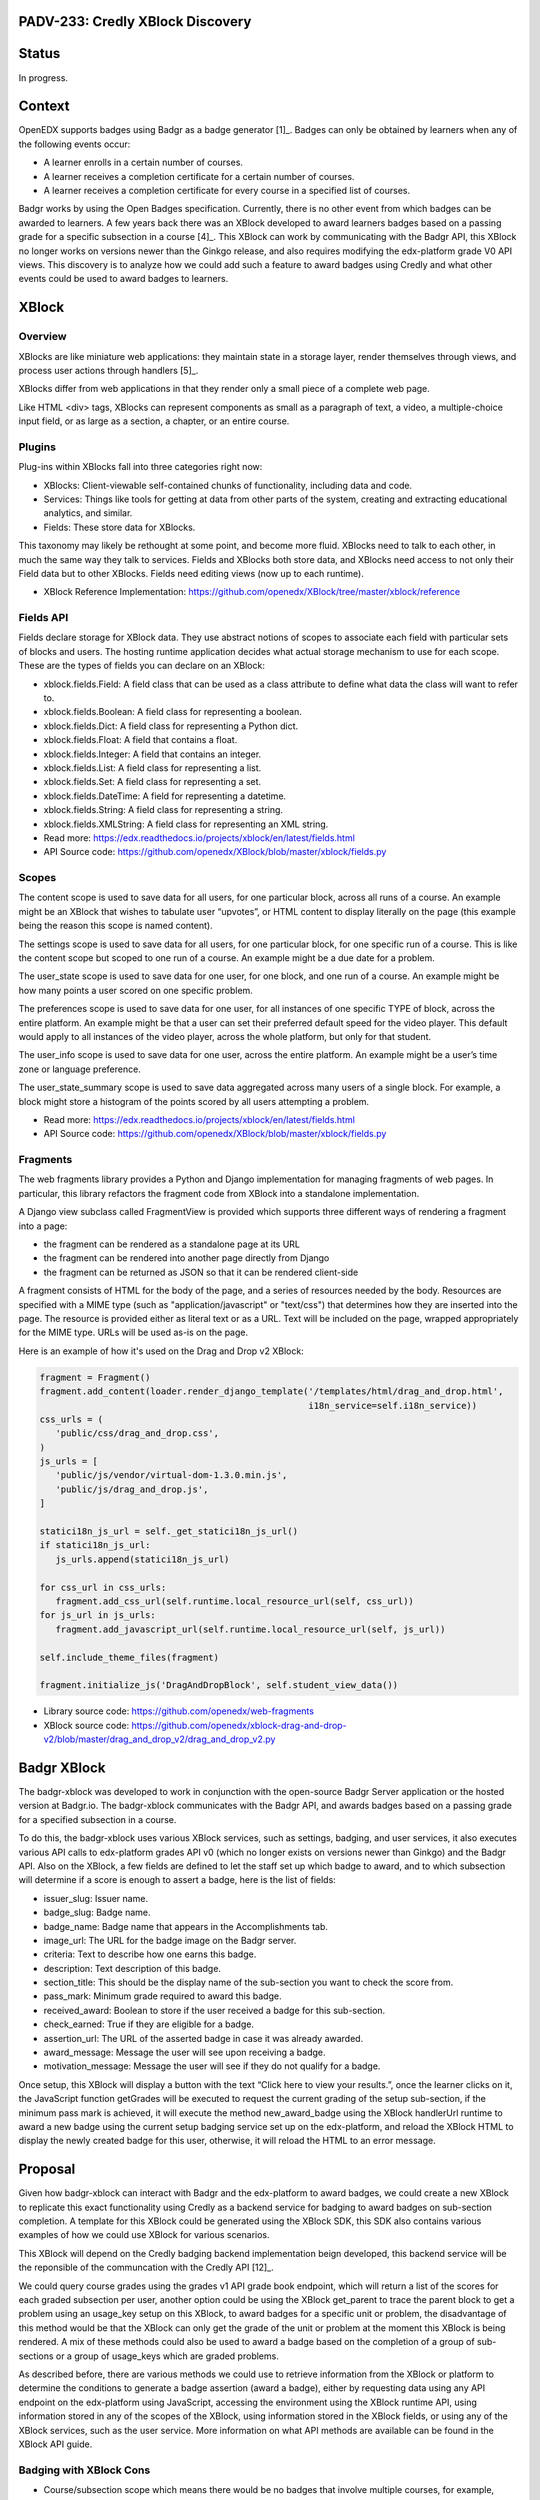 PADV-233: Credly XBlock Discovery
=================================

Status
======

In progress.

Context
=======

OpenEDX supports badges using Badgr as a badge generator [1]_. Badges can
only be obtained by learners when any of the following events occur:

- A learner enrolls in a certain number of courses.
- A learner receives a completion certificate for a certain number
  of courses.
- A learner receives a completion certificate for every course in a
  specified list of courses.

Badgr works by using the Open Badges specification.
Currently, there is no other event from which badges can
be awarded to learners. A few years back there was an XBlock developed
to award learners badges based on a passing grade for a specific
subsection in a course [4]_. This XBlock can work by communicating with the
Badgr API, this XBlock no longer works on versions newer than the Ginkgo
release, and also requires modifying the edx-platform grade V0 API
views. This discovery is to analyze how we could add such a feature to
award badges using Credly and what other events could
be used to award badges to learners.

XBlock
======

Overview
--------

XBlocks are like miniature web applications: they maintain state in a
storage layer, render themselves through views, and process user actions
through handlers [5]_.

XBlocks differ from web applications in that they render only a small
piece of a complete web page.

Like HTML <div> tags, XBlocks can represent components as small as a
paragraph of text, a video, a multiple-choice input field, or as
large as a section, a chapter, or an entire course.

Plugins
-------

Plug-ins within XBlocks fall into three categories right now:

- XBlocks: Client-viewable self-contained chunks of functionality,
  including data and code.
- Services: Things like tools for getting at data from other parts
  of the system, creating and extracting educational analytics, and
  similar.
- Fields: These store data for XBlocks.

This taxonomy may likely be rethought at some point, and
become more fluid. XBlocks need to talk to each other, in much the same
way they talk to services. Fields and XBlocks both store data, and
XBlocks need access to not only their Field data but to other
XBlocks. Fields need editing views (now up to each runtime).

- XBlock Reference Implementation: https://github.com/openedx/XBlock/tree/master/xblock/reference

Fields API
----------

Fields declare storage for XBlock data. They use abstract notions of
scopes to associate each field with particular sets of blocks and users.
The hosting runtime application decides what actual storage mechanism to
use for each scope. These are the types of fields you can declare on an XBlock:

- xblock.fields.Field: A field class that can be used as a class attribute
  to define what data the class will want to refer to.
- xblock.fields.Boolean: A field class for representing a boolean.
- xblock.fields.Dict: A field class for representing a Python dict.
- xblock.fields.Float: A field that contains a float.
- xblock.fields.Integer: A field that contains an integer.
- xblock.fields.List: A field class for representing a list.
- xblock.fields.Set: A field class for representing a set.
- xblock.fields.DateTime: A field for representing a datetime.
- xblock.fields.String: A field class for representing a string.
- xblock.fields.XMLString: A field class for representing an XML string.

- Read more: https://edx.readthedocs.io/projects/xblock/en/latest/fields.html
- API Source code: https://github.com/openedx/XBlock/blob/master/xblock/fields.py

Scopes
------

The content scope is used to save data for all users, for one particular
block, across all runs of a course. An example might be an XBlock that
wishes to tabulate user “upvotes”, or HTML content to display literally
on the page (this example being the reason this scope is named content).

The settings scope is used to save data for all users, for one particular
block, for one specific run of a course. This is like the content scope
but scoped to one run of a course. An example might be a due date for a
problem.

The user_state scope is used to save data for one user, for one block,
and one run of a course. An example might be how many points a user
scored on one specific problem.

The preferences scope is used to save data for one user, for all
instances of one specific TYPE of block, across the entire platform.
An example might be that a user can set their preferred default speed
for the video player. This default would apply to all instances of the
video player, across the whole platform, but only for that student.

The user_info scope is used to save data for one user, across the entire
platform. An example might be a user’s time zone or language preference.

The user_state_summary scope is used to save data aggregated across many
users of a single block. For example, a block might store a histogram of
the points scored by all users attempting a problem.

- Read more: https://edx.readthedocs.io/projects/xblock/en/latest/fields.html
- API Source code: https://github.com/openedx/XBlock/blob/master/xblock/fields.py

Fragments
---------

The web fragments library provides a Python and Django implementation
for managing fragments of web pages. In particular, this library
refactors the fragment code from XBlock into a standalone implementation.

A Django view subclass called FragmentView is provided which supports
three different ways of rendering a fragment into a page:

- the fragment can be rendered as a standalone page at its URL
- the fragment can be rendered into another page directly from Django
- the fragment can be returned as JSON so that it can be rendered client-side

A fragment consists of HTML for the body of the page, and a series of
resources needed by the body. Resources are specified with a MIME type
(such as "application/javascript" or "text/css") that determines how they
are inserted into the page.  The resource is provided either as literal
text or as a URL.  Text will be included on the page, wrapped
appropriately for the MIME type.  URLs will be used as-is on the page.

Here is an example of how it's used on the Drag and Drop v2 XBlock:

.. code:: python

   fragment = Fragment()
   fragment.add_content(loader.render_django_template('/templates/html/drag_and_drop.html',
                                                      i18n_service=self.i18n_service))
   css_urls = (
      'public/css/drag_and_drop.css',
   )
   js_urls = [
      'public/js/vendor/virtual-dom-1.3.0.min.js',
      'public/js/drag_and_drop.js',
   ]

   statici18n_js_url = self._get_statici18n_js_url()
   if statici18n_js_url:
      js_urls.append(statici18n_js_url)

   for css_url in css_urls:
      fragment.add_css_url(self.runtime.local_resource_url(self, css_url))
   for js_url in js_urls:
      fragment.add_javascript_url(self.runtime.local_resource_url(self, js_url))

   self.include_theme_files(fragment)

   fragment.initialize_js('DragAndDropBlock', self.student_view_data())

- Library source code: https://github.com/openedx/web-fragments
- XBlock source code: https://github.com/openedx/xblock-drag-and-drop-v2/blob/master/drag_and_drop_v2/drag_and_drop_v2.py

Badgr XBlock
============

The badgr-xblock was developed to work in conjunction with the
open-source Badgr Server application or the hosted version at Badgr.io.
The badgr-xblock communicates with the Badgr API, and awards badges
based on a passing grade for a specified subsection in a course.

To do this, the badgr-xblock uses various XBlock services, such as
settings, badging, and user services, it also executes various API calls
to edx-platform grades API v0 (which no longer exists on versions newer
than Ginkgo) and the Badgr API. Also on the XBlock, a few fields are
defined to let the staff set up which badge to award, and to which
subsection will determine if a score is enough to assert a badge,
here is the list of fields:

-  issuer_slug: Issuer name.
-  badge_slug: Badge name.
-  badge_name: Badge name that appears in the Accomplishments tab.
-  image_url: The URL for the badge image on the Badgr server.
-  criteria: Text to describe how one earns this badge.
-  description: Text description of this badge.
-  section_title: This should be the display name of the sub-section you
   want to check the score from.
-  pass_mark: Minimum grade required to award this badge.
-  received_award: Boolean to store if the user received a badge for
   this sub-section.
-  check_earned: True if they are eligible for a badge.
-  assertion_url: The URL of the asserted badge in case it was already
   awarded.
-  award_message: Message the user will see upon receiving a badge.
-  motivation_message: Message the user will see if they do not qualify
   for a badge.

Once setup, this XBlock will display a button with the text “Click here
to view your results.”, once the learner clicks on it, the JavaScript
function getGrades will be executed to request the current grading of
the setup sub-section, if the minimum pass mark is achieved, it will
execute the method new_award_badge using the XBlock handlerUrl runtime
to award a new badge using the current setup badging service set up on
the edx-platform, and reload the XBlock HTML to display the newly
created badge for this user, otherwise, it will reload the HTML to an
error message.

Proposal
===============

Given how badgr-xblock can interact with Badgr and the edx-platform to
award badges, we could create a new XBlock to replicate this exact
functionality using Credly as a backend service for badging to award
badges on sub-section completion. A template for this XBlock could be
generated using the XBlock SDK, this SDK also contains various examples
of how we could use XBlock for various scenarios.

This XBlock will depend on the Credly badging backend implementation
beign developed, this backend service will be the reponsible of the
communcation with the Credly API [12]_.

We could query course grades using the grades v1 API grade book
endpoint, which will return a list of the scores for each graded
subsection per user, another option could be using the XBlock get_parent
to trace the parent block to get a problem using an usage_key setup on
this XBlock, to award badges for a specific unit or problem, the
disadvantage of this method would be that the XBlock can only get the
grade of the unit or problem at the moment this XBlock is being
rendered. A mix of these methods could also be used to award a badge
based on the completion of a group of sub-sections or a group of
usage_keys which are graded problems.

As described before, there are various methods we could use to retrieve
information from the XBlock or platform to determine the conditions to
generate a badge assertion (award a badge), either by requesting data
using any API endpoint on the edx-platform using JavaScript, accessing
the environment using the XBlock runtime API, using information stored
in any of the scopes of the XBlock, using information stored in the
XBlock fields, or using any of the XBlock services, such as the user
service. More information on what API methods are available can be found
in the XBlock API guide.

Badging with XBlock Cons
------------------------

- Course/subsection scope which means there would be no badges that
  involve multiple courses, for example, courses of the program.
- Badges can only be awarded manually when a learner interacts
  with an XBlock.
- This XBlock will rely on the Credly backend implementation,
  so the integration with Credly will depend upon the Credly backend
  implementation and where where it will be located
  (Plugin, add a new Djangoapp in edx-platform, Python package...)

Badging with XBlock Pros
------------------------

- Xblock in a studio offers a UI where content creators can configure the
  Badge. The platform is missing this part, and the only way to customize a
  Badge is through Django admin.
- If a course does not require a Badge, then there is no need to set up
  the xblock for this course. Platform Course Completion has this issue,
  All courses that issue certificates are going to issue badges as well,
  therefore when using Badges there is a need to disable this feature
  per course in case badges are not required.
- It does not care if the Course is in verified mode. As the Platform Badging
  system relies on certificates, the platform can only award badges to
  people who purchased the verified track.

References
==========

-  [1] Enabled Badging:
   https://edx.readthedocs.io/projects/edx-installing-configuring-and-running/en/latest/configuration/enable_badging.html
-  [2] XBlock API Guide:
   https://edx.readthedocs.io/projects/xblock/en/latest/index.html
-  [3] XBlock Reference Implementation:
   https://github.com/openedx/XBlock/tree/master/xblock/reference
-  [4] Badgr XBlock (Deprecated):
   https://github.com/proversity-org/badgr-xblock
-  [5] Introduction to XBlocks:
   https://edx.readthedocs.io/projects/xblock/en/latest/introduction.html
-  [6] XBlocks Reference Implementations:
   https://github.com/openedx/XBlock/tree/master/xblock/reference
-  [7] XBlock Fields API:
   https://edx.readthedocs.io/projects/xblock/en/latest/fields.html
-  [8] XBlock Fields Source Code:
   https://github.com/openedx/XBlock/blob/master/xblock/fields.py
-  [9] XBlock SDK: https://github.com/openedx/xblock-sdk
-  [10] web-fragments: https://github.com/openedx/web-fragments
-  [11] Drag and Drop XBlock v2:
   https://github.com/openedx/xblock-drag-and-drop-v2/blob/master/drag_and_drop_v2/drag_and_drop_v2.py
-  [12] Credly Backend Implementation:
   https://github.com/Pearson-Advance/course_operations/blob/vue/PADV-234/pearson_course_operation/docs/discoveries/001-add-credly-support.rst
-  [13] Credly Developer API: https://www.credly.com/docs
-  [14] Credly OBI Methods:
   https://www.credly.com/docs/obi_specified_endpoints
-  [15] Open Badges v2.0 IMS Final Release:
   https://www.imsglobal.org/sites/default/files/Badges/OBv2p0Final/index.html
